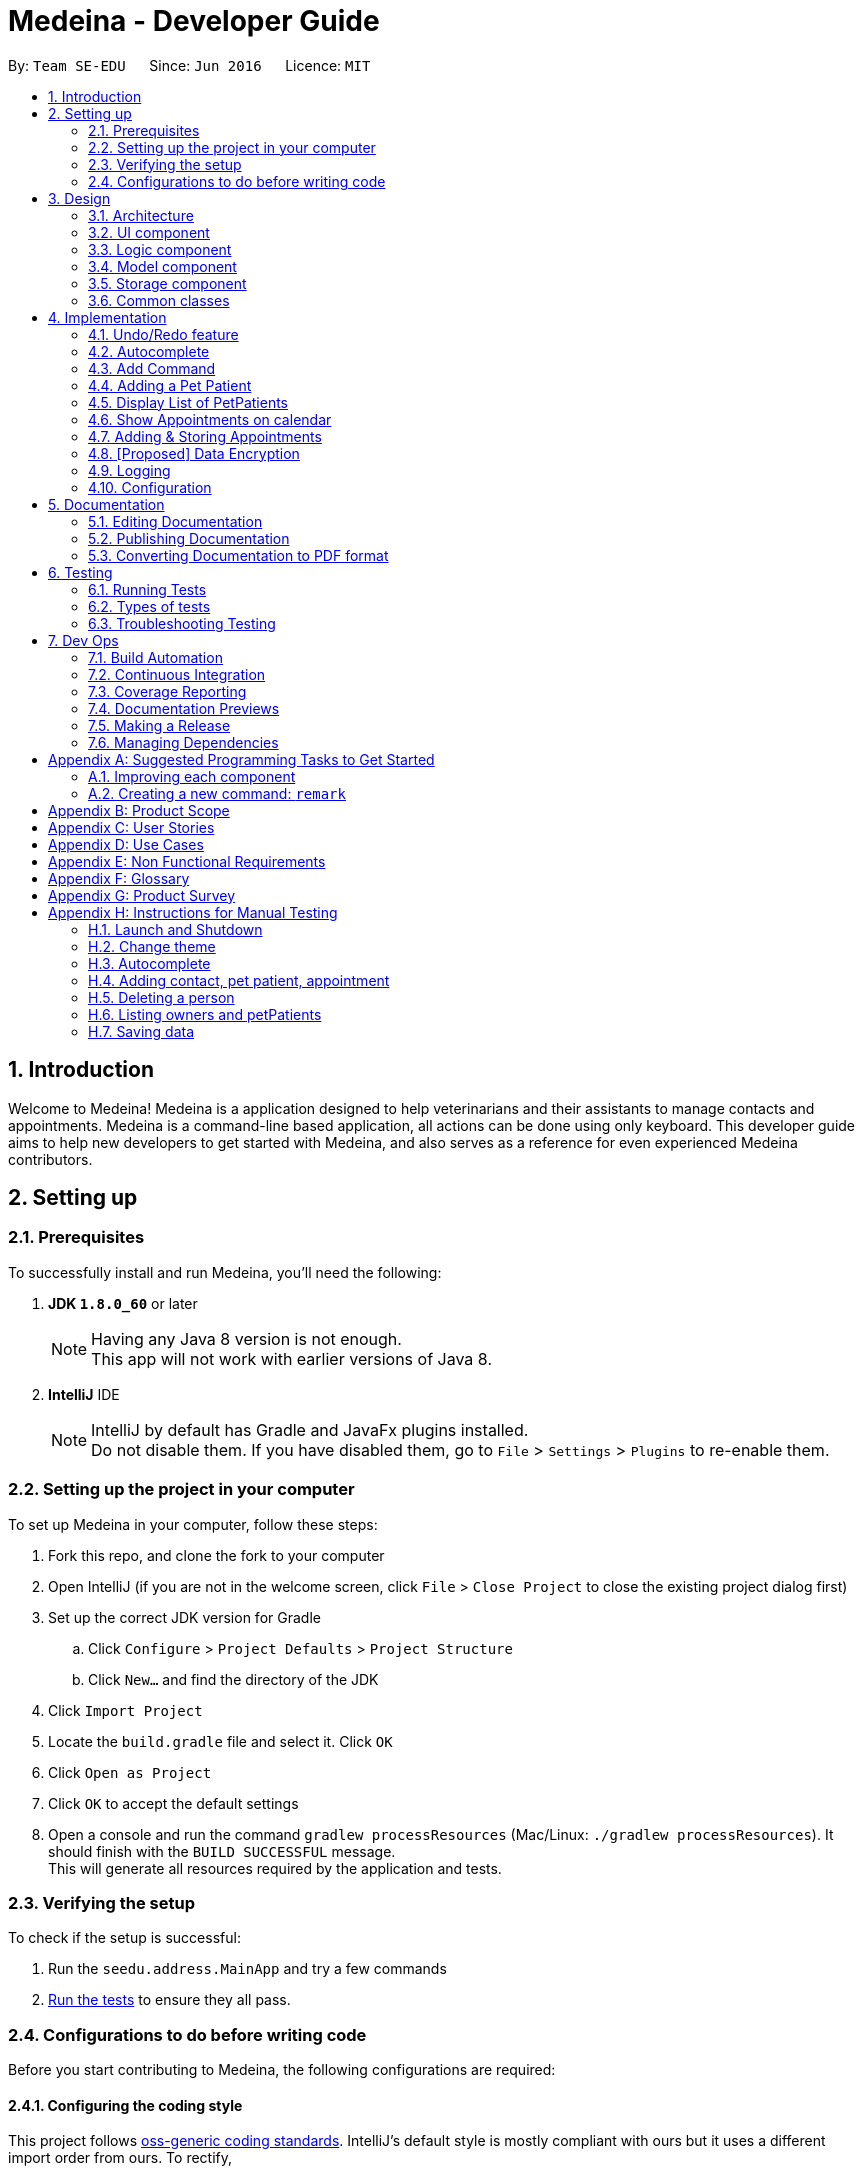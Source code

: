 = Medeina - Developer Guide
:toc:
:toc-title:
:toc-placement: preamble
:sectnums:
:imagesDir: images
:stylesDir: stylesheets
:xrefstyle: full
ifdef::env-github[]
:tip-caption: :bulb:
:note-caption: :information_source:
endif::[]
:repoURL: https://github.com/CS2103JAN2018-F14-B2/main

By: `Team SE-EDU`      Since: `Jun 2016`      Licence: `MIT`

== Introduction
Welcome to Medeina! Medeina is a application designed to help veterinarians and their assistants to manage contacts and appointments. Medeina is a command-line based application, all actions can be done using only keyboard.
This developer guide aims to help new developers to get started with Medeina, and also serves as a reference for even experienced Medeina contributors.

== Setting up

=== Prerequisites

To successfully install and run Medeina, you'll need the following:

. *JDK `1.8.0_60`* or later
+
[NOTE]
Having any Java 8 version is not enough. +
This app will not work with earlier versions of Java 8.
+

. *IntelliJ* IDE
+
[NOTE]
IntelliJ by default has Gradle and JavaFx plugins installed. +
Do not disable them. If you have disabled them, go to `File` > `Settings` > `Plugins` to re-enable them.


=== Setting up the project in your computer

To set up Medeina in your computer, follow these steps:

. Fork this repo, and clone the fork to your computer
. Open IntelliJ (if you are not in the welcome screen, click `File` > `Close Project` to close the existing project dialog first)
. Set up the correct JDK version for Gradle
.. Click `Configure` > `Project Defaults` > `Project Structure`
.. Click `New...` and find the directory of the JDK
. Click `Import Project`
. Locate the `build.gradle` file and select it. Click `OK`
. Click `Open as Project`
. Click `OK` to accept the default settings
. Open a console and run the command `gradlew processResources` (Mac/Linux: `./gradlew processResources`). It should finish with the `BUILD SUCCESSFUL` message. +
This will generate all resources required by the application and tests.

=== Verifying the setup

To check if the setup is successful:

. Run the `seedu.address.MainApp` and try a few commands
. <<Testing,Run the tests>> to ensure they all pass.

=== Configurations to do before writing code

Before you start contributing to Medeina, the following configurations are required:

==== Configuring the coding style

This project follows https://github.com/oss-generic/process/blob/master/docs/CodingStandards.adoc[oss-generic coding standards]. IntelliJ's default style is mostly compliant with ours but it uses a different import order from ours. To rectify,

. Go to `File` > `Settings...` (Windows/Linux), or `IntelliJ IDEA` > `Preferences...` (macOS)
. Select `Editor` > `Code Style` > `Java`
. Click on the `Imports` tab to set the order

* For `Class count to use import with '\*'` and `Names count to use static import with '*'`: Set to `999` to prevent IntelliJ from contracting the import statements
* For `Import Layout`: The order is `import static all other imports`, `import java.\*`, `import javax.*`, `import org.\*`, `import com.*`, `import all other imports`. Add a `<blank line>` between each `import`

Optionally, you can follow the <<UsingCheckstyle#, UsingCheckstyle.adoc>> document to configure Intellij to check style-compliance as you write code.

==== Updating documentation to match your fork

After forking the repo, links in the documentation will still point to the `se-edu/addressbook-level4` repo. If you plan to develop this as a separate product (i.e. instead of contributing to the `se-edu/addressbook-level4`) , you should replace the URL in the variable `repoURL` in `DeveloperGuide.adoc` and `UserGuide.adoc` with the URL of your fork.

==== Setting up CI

Set up Travis to perform Continuous Integration (CI) for your fork. See <<UsingTravis#, UsingTravis.adoc>> to learn how to set it up.

After setting up Travis, you can optionally set up coverage reporting for your team fork (see <<UsingCoveralls#, UsingCoveralls.adoc>>).

[NOTE]
Coverage reporting could be useful for a team repository that hosts the final version but it is not that useful for your personal fork.

Optionally, you can set up AppVeyor as a second CI (see <<UsingAppVeyor#, UsingAppVeyor.adoc>>).

[NOTE]
Having both Travis and AppVeyor ensures your App works on both Unix-based platforms and Windows-based platforms (Travis is Unix-based and AppVeyor is Windows-based)

==== Getting started with coding

When you are ready to start coding,

1. Get some sense of the overall design by reading <<Design-Architecture>>.
2. Take a look at <<GetStartedProgramming>>.

== Design

[[Design-Architecture]]
=== Architecture

.Architecture Diagram
image::Architecture.png[width="600"]

The *_Architecture Diagram_* given above explains the high-level design of the App. Given below is a quick overview of each component.

[TIP]
The `.pptx` files used to create diagrams in this document can be found in the link:{repoURL}/docs/diagrams/[diagrams] folder. To update a diagram, modify the diagram in the pptx file, select the objects of the diagram, and choose `Save as picture`.

`Main` has only one class called link:{repoURL}/src/main/java/seedu/address/MainApp.java[`MainApp`]. It is responsible for,

* At app launch: Initializes the components in the correct sequence, and connects them up with each other.
* At shut down: Shuts down the components and invokes cleanup method where necessary.

<<Design-Commons,*`Commons`*>> represents a collection of classes used by multiple other components. Two of those classes play important roles at the architecture level.

* `EventsCenter` : This class (written using https://github.com/google/guava/wiki/EventBusExplained[Google's Event Bus library]) is used by components to communicate with other components using events (i.e. a form of _Event Driven_ design)
* `LogsCenter` : Used by many classes to write log messages to the App's log file.

The rest of the App consists of four components.

* <<Design-Ui,*`UI`*>>: The UI of the App.
* <<Design-Logic,*`Logic`*>>: The command executor.
* <<Design-Model,*`Model`*>>: Holds the data of the App in-memory.
* <<Design-Storage,*`Storage`*>>: Reads data from, and writes data to, the hard disk.

Each of the four components

* Defines its _API_ in an `interface` with the same name as the Component.
* Exposes its functionality using a `{Component Name}Manager` class.

For example, the `Logic` component (see the class diagram given below) defines it's API in the `Logic.java` interface and exposes its functionality using the `LogicManager.java` class.

.Class Diagram of the Logic Component
image::LogicClassDiagram.png[width="800"]

The above diagram shows the relations between each subcomponents within the Logic component.

[discrete]
==== Events-Driven nature of the design

The _Sequence Diagram_ below shows how the components interact for the scenario where the user issues the command `delete 1`.

.Component interactions for `delete 1` command (part 1)
image::SDforDeletePerson.png[width="800"]

[NOTE]
Note how the `Model` simply raises a `AddressBookChangedEvent` when the Address Book data are changed, instead of asking the `Storage` to save the updates to the hard disk.

The diagram below shows how the `EventsCenter` reacts to that event, which eventually results in the updates being saved to the hard disk and the status bar of the UI being updated to reflect the 'Last Updated' time.

.Component interactions for `delete 1` command (part 2)
image::SDforDeletePersonEventHandling.png[width="800"]

[NOTE]
Note how the event is propagated through the `EventsCenter` to the `Storage` and `UI` without `Model` having to be coupled to either of them. This is an example of how this Event Driven approach helps us reduce direct coupling between components.

The sections below give more details of each component.

[[Design-Ui]]
// tag::UIcomponent[]
=== UI component

The following diagram displays the structure of the UI component.

.Structure of the UI Component
image::UiClassDiagram.png[width="800"]

*API* : link:{repoURL}/src/main/java/seedu/address/ui/Ui.java[`Ui.java`]

The UI consists of a `MainWindow` that is made up of parts e.g.`CommandBox`, `ResultDisplay`, `PersonListPanel`, `StatusBarFooter` etc. All these, including the `MainWindow`, inherit from the abstract `UiPart` class.

The `UI` component uses JavaFx UI framework. The layout of these UI parts are defined in matching `.fxml` files that are in the `src/main/resources/view` folder. For example, the layout of the link:{repoURL}/src/main/java/seedu/address/ui/MainWindow.java[`MainWindow`] is specified in link:{repoURL}/src/main/resources/view/MainWindow.fxml[`MainWindow.fxml`]

The `UI` component,

* Executes user commands using the `Logic` component.
* Binds itself to some data in the `Model` so that the UI can auto-update when data in the `Model` change.
* Responds to events raised from various parts of the App and updates the UI accordingly.

// end::UIcomponent[]

[[Design-Logic]]
=== Logic component

The following diagram displays the structure of the Logic component.

[[fig-LogicClassDiagram]]
.Structure of the Logic Component
image::LogicClassDiagram.png[width="800"]

The following diagram displays the structures of the commands in Logic component.

.Structure of Commands in the Logic Component. This diagram shows finer details concerning `XYZCommand` and `Command` in <<fig-LogicClassDiagram>>
image::LogicCommandClassDiagram.png[width="800"]


*API* :
link:{repoURL}/src/main/java/seedu/address/logic/Logic.java[`Logic.java`]

.  `Logic` uses the `AddressBookParser` class to parse the user command.
.  This results in a `Command` object which is executed by the `LogicManager`.
.  The command execution can affect the `Model` (e.g. adding a person) and/or raise events.
.  The result of the command execution is encapsulated as a `CommandResult` object which is passed back to the `Ui`.

Given below is the Sequence Diagram for interactions within the `Logic` component for the `execute("delete 1")` API call.

.Interactions Inside the Logic Component for the `delete 1` Command
image::DeletePersonSdForLogic.png[width="800"]

[[Design-Model]]
=== Model component

.Structure of the Model Component
image::ModelClassDiagram.png[width="800"]

*API* : link:{repoURL}/src/main/java/seedu/address/model/Model.java[`Model.java`]

The `Model`,

* stores a `UserPref` object that represents the user's preferences.
* stores Medeina's data.
* exposes an unmodifiable `ObservableList<Person>` that can be 'observed' e.g. the UI can be bound to this list so that the UI automatically updates when the data in the list change.
* does not depend on any of the other three components.

[[Design-Storage]]
=== Storage component

.Structure of the Storage Component
image::StorageClassDiagram.png[width="800"]

*API* : link:{repoURL}/src/main/java/seedu/address/storage/Storage.java[`Storage.java`]

The `Storage` component,

* can save `UserPref` objects in json format and read it back.
* can save Medeina's Address Book data in xml format and read it back.

[[Design-Commons]]
=== Common classes

Classes used by multiple components are in the `seedu.addressbook.commons` package.

== Implementation

This section describes some noteworthy details on how certain features are implemented.

// tag::undoredo[]
=== Undo/Redo feature
==== Current Implementation

The undo/redo mechanism is facilitated by an `UndoRedoStack`, which resides inside `LogicManager`. It supports undoing and redoing of commands that modifies the state of Medeina (e.g. `add`, `edit`). Such commands will inherit from `UndoableCommand`.

`UndoRedoStack` only deals with `UndoableCommands`. Commands that cannot be undone will inherit from `Command` instead. The following diagram shows the inheritance diagram for commands:

image::LogicCommandClassDiagram.png[width="800"]

As you can see from the diagram, `UndoableCommand` adds an extra layer between the abstract `Command` class and concrete commands that can be undone, such as the `DeleteCommand`. Note that extra tasks need to be done when executing a command in an _undoable_ way, such as saving the state of Medeina before execution. `UndoableCommand` contains the high-level algorithm for those extra tasks while the child classes implements the details of how to execute the specific command. Note that this technique of putting the high-level algorithm in the parent class and lower-level steps of the algorithm in child classes is also known as the https://www.tutorialspoint.com/design_pattern/template_pattern.htm[template pattern].

Commands that are not undoable are implemented this way:
[source,java]
----
public class ListCommand extends Command {
    @Override
    public CommandResult execute() {
        // ... list logic ...
    }
}
----

With the extra layer, the commands that are undoable are implemented this way:
[source,java]
----
public abstract class UndoableCommand extends Command {
    @Override
    public CommandResult execute() {
        // ... undo logic ...

        executeUndoableCommand();
    }
}

public class DeleteCommand extends UndoableCommand {
    @Override
    public CommandResult executeUndoableCommand() {
        // ... delete logic ...
    }
}
----

Suppose that the user has just launched the application. The `UndoRedoStack` will be empty at the beginning.

The user executes a new `UndoableCommand`, `delete 5`, to delete the 5th person in Medeina's address book. The current state of Medeina is saved before the `delete 5` command executes. The `delete 5` command will then be pushed onto the `undoStack` (the current state is saved together with the command).

image::UndoRedoStartingStackDiagram.png[width="800"]

As the user continues to use the program, more commands are added into the `undoStack`. For example, the user may execute `add n/David ...` to add a new person.

image::UndoRedoNewCommand1StackDiagram.png[width="800"]

[NOTE]
If a command fails its execution, it will not be pushed to the `UndoRedoStack` at all.

The user now decides that adding the person was a mistake, and decides to undo that action using `undo`.

We will pop the most recent command out of the `undoStack` and push it back to the `redoStack`. We will restore Medeina to the state before the `add` command executed.

image::UndoRedoExecuteUndoStackDiagram.png[width="800"]

[NOTE]
If the `undoStack` is empty, then there are no other commands left to be undone, and an `Exception` will be thrown when popping the `undoStack`.

The following sequence diagram shows how the undo operation works:

image::UndoRedoSequenceDiagram.png[width="800"]

The redo does the exact opposite (pops from `redoStack`, push to `undoStack`, and restores Medeina to the state after the command is executed).

[NOTE]
If the `redoStack` is empty, then there are no other commands left to be redone, and an `Exception` will be thrown when popping the `redoStack`.

The user now decides to execute a new command, `clear`. As before, `clear` will be pushed into the `undoStack`. This time the `redoStack` is no longer empty. It will be purged as it no longer make sense to redo the `add n/David` command (this is the behavior that most modern desktop applications follow).

image::UndoRedoNewCommand2StackDiagram.png[width="800"]

Commands that are not undoable are not added into the `undoStack`. For example, `list`, which inherits from `Command` rather than `UndoableCommand`, will not be added after execution:

image::UndoRedoNewCommand3StackDiagram.png[width="800"]

The following activity diagram summarize what happens inside the `UndoRedoStack` when a user executes a new command:

image::UndoRedoActivityDiagram.png[width="650"]

==== Design Considerations

===== Aspect: Implementation of `UndoableCommand`

* **Alternative 1 (current choice):** Add a new abstract method `executeUndoableCommand()`
** Pros: We will not lose any undone/redone functionality as it is now part of the default behaviour. Classes that deal with `Command` do not have to know that `executeUndoableCommand()` exist.
** Cons: Hard for new developers to understand the template pattern.
* **Alternative 2:** Just override `execute()`
** Pros: Does not involve the template pattern, easier for new developers to understand.
** Cons: Classes that inherit from `UndoableCommand` must remember to call `super.execute()`, or lose the ability to undo/redo.

===== Aspect: How undo & redo executes

* **Alternative 1 (current choice):** Saves the entire Medeina.
** Pros: Easy to implement.
** Cons: May have performance issues in terms of memory usage.
* **Alternative 2:** Individual command knows how to undo/redo by itself.
** Pros: Will use less memory (e.g. for `delete`, just save the person being deleted).
** Cons: We must ensure that the implementation of each individual command are correct.


===== Aspect: Type of commands that can be undone/redone

* **Alternative 1 (current choice):** Only include commands that modifies Medeina (`add`, `clear`, `edit`).
** Pros: We only revert changes that are hard to change back (the view can easily be re-modified as no data are * lost).
** Cons: User might think that undo also applies when the list is modified (undoing filtering for example), * only to realize that it does not do that, after executing `undo`.
* **Alternative 2:** Include all commands.
** Pros: Might be more intuitive for the user.
** Cons: User have no way of skipping such commands if he or she just want to reset the state of Medeina * and not the view.
**Additional Info:** See our discussion  https://github.com/se-edu/addressbook-level4/issues/390#issuecomment-298936672[here].


===== Aspect: Data structure to support the undo/redo commands

* **Alternative 1 (current choice):** Use separate stack for undo and redo
** Pros: Easy to understand for new Computer Science student undergraduates to understand, who are likely to be * the new incoming developers of our project.
** Cons: Logic is duplicated twice. For example, when a new command is executed, we must remember to update * both `HistoryManager` and `UndoRedoStack`.
* **Alternative 2:** Use `HistoryManager` for undo/redo
** Pros: We do not need to maintain a separate stack, and just reuse what is already in the codebase.
** Cons: Requires dealing with commands that have already been undone: We must remember to skip these commands. Violates Single Responsibility Principle and Separation of Concerns as `HistoryManager` now needs to do two * different things.
// end::undoredo[]

// tag::autocompleteDG[]
=== Autocomplete

The autocomplete feature serves to enhance user experience in using the Command Line Interface (CLI). It currently supports command words, options, prefixes, and parameters such as tags, contact's NRIC, pet patient's name, breed, species, colour and blood type.

==== Current Implementation

The implementation logic of the autocomplete feature resides in the `UI` component. The autocomplete feature is driven by a `ChangeListener` attached to `commandTextField.textProperty()` in `CommandBox.java`. Once the `ChangeListener` registers any changes in the content of `commandTextField`, `triggerAutocomplete()` will be executed. +

Suppose that the user is launching Medeina. Before the Graphical User Interface (GUI) is ready, a `CommandBox` object will be initialized for the user to enter commands. The following diagram illustrates a sequence of method calls, starting with the initialization of `CommandBox`, followed by the initialization of an instance of `Autocomplete`, and then calling 3 set attribute methods in the `Logic` component. Subsequently, suppose the user has typed `add -p n/Happy s/Cat b/Persian c/Calico bt/A -o nr/`. The diagram shows a sequence of method calls, starting with triggerAutocomplete(), to get autocomplete suggestions for NRIC to be shown in a context menu.

.Sequence diagram for autocomplete feature
image::autocompleteSequenceDiagram.png[width="800"]

{empty} +
`Autocomplete.java` encompasses the logic for parsing user input in the CLI and determining what autocomplete suggestions are to be passed back to `CommandBox.java`. Data required for autocomplete, such as a list of command words, prefixes, options and parameters in Medeina, are retrieved from the `Logic` component. All data required by `Autocomplete` are consolidated in a similar way in the `Logic` component.

The following code shows how contact's NRIC and tags are consolidated:
[source,java]
----
public void setAttributesForPersonObjects() {
    nricInModel = new HashSet<>();
    personTagsInModel = new HashSet<>();

    for (Person p : model.getAddressBook().getPersonList()) {
        nricInModel.add(p.getNric().toString());
        personTagsInModel.addAll(p.getTags());
    }
}

public Set<String> getAllNric() {
    return nricInModel;
}

public Set<String> getAllPersonTags() {
    Set<String> personTags = personTagsInModel.stream()
            .map(pt -> pt.tagName)
            .collect(Collectors.toSet());
    return personTags;
}
----

You may have noticed that in sequence diagram above (Figure 11), `Autocomplete` is a singleton class that is initialized only once, and there is only 1 instance of `CommandBox` in the application. You may be wondering "can the 3 set attribute methods in the `Logic` component be called only once?". If you are currently unsure, imagine that the user is constantly adding new contacts to Medeina. However, `Autocomplete` uses only data from when Medeina was launched. +

The answer to the question is definitely no. The set attributes methods have to be called whenever there is a change in Medeina's data, otherwise the autocomplete suggestions will not be up to date.

The following code snippet ensures that the data used by `Autocomplete` is kept updated.
[source,java]
----
public void handleAddressBookChangedEvent(AddressBookChangedEvent a) {
    init(this.logic); // calls the 3 set attributes methods
    logger.info(LogsCenter.getEventHandlingLogMessage(a, "Local data has changed, update autocomplete data"));
}
----

==== Design considerations

===== Aspect: Updating autocomplete data

* **Alternative 1 (current choice):** All Data is updated only when `AddressBookChangedEvent` is raised.
** Pros: Efficient and with minimal redundant updates.
** Cons: Implementation is less straight-forward.
* **Alternative 2 :** Updates the specific required data e.g. NRIC, whenever autocomplete is triggered.
** Pros: Easy to implement.
** Cons: Redundant updates. Required data will remain the same, except only when add, delete, or edit commands are executed.
* **Alternative 3:** All Data is updated whenever autocomplete is triggered.
** Pros: Easy to implement.
** Cons: Many redundant data updates. Running for-loops in the `Logic` component for every character the user types, is resource-intensive.

===== Aspect: Event-driven or user-driven

* **Alternative 1 (current choice):** Implement change listener to automatically track user input and provide autocomplete suggestions.
** Pros: Great improvement in user experience, as Medeina has long and complex command syntax.
** Cons: Logic for handling caret position and command syntax parsing is complicated and can be prone to bugs.
* **Alternative 2:** User has to press a specific key e.g. tab to invoke autocompletion.
** Pros: Less logic to account for, and is thus easier to implement.
** Cons: User experience is compromised.

// end::autocompleteDG[]

// tag::addcommandDG[]
=== Add Command

==== Current Implementation

==== Design considerations

===== Aspect: Consolidating similar commands

* Combining variations of the same type of command into a single command with parsing options
** **add Person** : add **-o** n/NAME p/PHONE NUMBER e/EMAIL a/ADDRESS nr/NRIC [t/TAGS]...
** **add Pet Patient** : add **-p** n/NAME s/SPECIES b/BREED c/COLOUR bt/BLOOD TYPE [t/TAGS]... **-o** [WHO IS THE OWNER]
** **add Appointment** : add **-a** d/DATE r/REMARK [t/TAGS]... **-o** [OWNER] -p [PET PATIENT INVOLVED]
** add **-o** [OWNER INFO] **-p** [PET INFO] **-a** [APPOINTMENT INFO]

Keeping to one main command is simpler and more user-friendly as compared to having variations of the same type of command. To reduce the amount of typing required, command syntax should be kept as compact as possible. Instead of having separate `add` commands for each of the 3 classes, combine them into a one-liner command to reduce typing redundant information from dependencies.

// end::addcommandDG[]

// tag::addPetPatient[]
=== Adding a Pet Patient

==== Current Implementation
Currently, adding of pet patients is achieved by `AddPetPatientCommand`. It allows the user to add the details of pet patients, and subsequently stores the details within the storage file.

The implementation of `AddPetPatientCommand` is rather similar to that of `AddCommand`.

[NOTE]
`AddPetPatientCommand`, as well as `AddCommand`, extends `UndoableCommand`.
----
public class AddPetPatientCommand extends UndoableCommand {
	// logic for AddPetPatientCommand
}
----
This brings us to the next section on the design considerations of AddPetPatientCommand.

==== Design Considerations

===== Aspect: Implementation of AddPetPatientCommand

* **Alternative 1 (current choice):** The command extends `UndoableCommand`
** Pros: We can make use of the undo / redo function that was previously implemented. This also allows our users to correct any mistakes that they might have made while keying in the information of the pet patients.
** Cons: Developers who join our team in the future may have trouble understanding the code base (since we have both `UndoableCommand` and `Command`).

* **Alternative 2:** The command extends `Command` instead.
** Pros: We simplify the code base by removing the use of `UndoableCommand`.
** Cons: Users are unable to undo their mistakes. Instead, they will have to go through the hassle of editing / deleting pet patients to resolve the error on their part.

==== Current Limitations
As of now, the linking of pet patients to their respective owners (and also appointments) has not been implemented.

The implementation of `PetPatient` tags (i.e. having a separate list of tags from `Person`) is currently ongoing; as such, there is no support for tagging of pet patients yet.

==== Future Work
Future work on this feature will address the current limitations that we have.

Linking of pet patients to their respective owners and appointments will be implemented. Tagging of the pet patients will also be implemented, as this is crucial to the searching of medical history of pets for the user.

// end::addPetPatient[]


// tag::ListPets[]
=== Display List of PetPatients
==== Current Implemaentation
Since Veterinarians and their assistants have the need to view the PetPatients as a list and see how many PetPatients belong to the same Owner. It is necessary to implement the PetPatient List feature.

image::List_Command.PNG[width:650]

==== Design Consideration
* **Alternative 1:** Use tab function to switch between PetPatientList and PersonList

** Pros: The UI will be neat to see, saves more space for calendar view
** Cons: The user will not be able to see both PetPatient and Owners at the same time.

* **ALternative 2:** Implement another Panel to display PetPatients.

** Pros: User will be able to see both lists at the same time
** Cons: Takes up more space, making it difficult to display appointments in the future.

==== Current Limitations
More command and features relating to PetPatient List are to be properly developed, the tags of PetPatients are not properly organised.

==== Future Work
Implement the corresponding Add, Delete, List commands for petPatients and decide on the tags to be used for petPatients.
// end::ListPets[]

// tag::calendar[]
=== Show Appointments on calendar
==== Current Implementation

Since veterinarians and their assistants have the need to constantly check their schedule for upcoming appointments, a calender feature is required to show future appointments.

Third party API `CalendarFX` is used as a Java calendar frame to show Appointments.

image::Show_Appointment.PNG[width:650]


==== Design Consideration
* **Alternative 1:** Use `iCalendar` from Jfxtra library

** Pros: Easy to implement, convenient to use. Can easily import from Jfxtra library.
** Cons: UI styles are limited, the API is limited;

* **Alternative 2 (current choice):** Implement CalendarFX API library.
** Pros: Versatile APIs such as set style for each calendar, and much better looking UI than iCalendar.
** Cons: Extra work required to integrate CalendarFX files into project, and may cause build problems if not implemented properly.

==== Current Limitations

There's a known issue in CalendarFx, when switch from a year with appointments inside to a year without, the CalendarFx will still color the same appointment data despite there's no entry on that date.

Users and developers should know that this issue is embedded inside CalendarFx, and hopefully can be resolved in future versions of CalendarFx.

==== Future Work
We may be able to make enhancements to the Medeina's UI such as changing theme colour to match the UI colour of CalendarFX.
// end::calendar[]

// tag::addappointment[]
=== Adding & Storing Appointments
==== Current Implementation
Appointments can currently be added, and automatically stored in `addressbook.xml`. When a user calls a command i.e. `AddAppointmentCommand`, once in `Model` -> `ModelManager` with `addAppointment(...)`, an `indicateAddressBookChanged()` event is raised to indicate that there are changes to be made to the storing `addressbook.xml` file.

The `appointment` function works similarly to the `add` function for persons, except that it accepts 4 different fields: `o\Owner`, `r\Remark`, `d\DateTime`, `t\Type Of Appointment`.

Appointments are stored in `addressbook.xml` under the `<appointment> </appointment>` tags. The owner is stored under the `<owner> </owner>` tags, remarks are stored under `<remarks> </remarks>` tags, date and time is stored under the `<datetime> </datetime>` tags, and the type of appointment is stored under the `<type> </type>` tags.

==== Future Considerations
We can consider looking to check if a particular pet or owner exists before adding an appointment. As of now, there are no functions checking for the existence of a particular owner or pet before the appointment is added.

Additionally, we can look to storing the appointments in a separate file, for instance `appointments.xml`. This will make the storage xml file much more cleaner. As of now, all the storing is done on only `addressbook.xml`, which may make `addressbook.xml` confusing. In addition, if there is a large amount of data, it may be too large to store into one file.

As of now, Remarks cannot be null, though there may be a chance where there are no remarks. We can look to making it accept null, instead of writing a value such as `nil` to fill up the `requireNonNull(...)` component.
//end::addappointment[]

// tag::dataencryption[]
=== [Proposed] Data Encryption

_{Explain here how the data encryption feature will be implemented}_

// end::dataencryption[]

=== Logging

We are using `java.util.logging` package for logging. The `LogsCenter` class is used to manage the logging levels and logging destinations.

* The logging level can be controlled using the `logLevel` setting in the configuration file (See <<Implementation-Configuration>>)
* The `Logger` for a class can be obtained using `LogsCenter.getLogger(Class)` which will log messages according to the specified logging level
* Currently log messages are output through: `Console` and to a `.log` file.

*Logging Levels*

* `SEVERE` : Critical problem detected which may possibly cause the termination of the application
* `WARNING` : Can continue, but with caution
* `INFO` : Information showing the noteworthy actions by the App
* `FINE` : Details that is not usually noteworthy but may be useful in debugging e.g. print the actual list instead of just its size

[[Implementation-Configuration]]
=== Configuration

Certain properties of the application can be controlled (e.g App name, logging level) through the configuration file (default: `config.json`).

== Documentation

We use asciidoc for writing documentation.

[NOTE]
We chose asciidoc over Markdown because asciidoc, although a bit more complex than Markdown, provides more flexibility in formatting.

=== Editing Documentation

See <<UsingGradle#rendering-asciidoc-files, UsingGradle.adoc>> to learn how to render `.adoc` files locally to preview the end result of your edits.
Alternatively, you can download the AsciiDoc plugin for IntelliJ, which allows you to preview the changes you have made to your `.adoc` files in real-time.

=== Publishing Documentation

See <<UsingTravis#deploying-github-pages, UsingTravis.adoc>> to learn how to deploy GitHub Pages using Travis.

=== Converting Documentation to PDF format

We use https://www.google.com/chrome/browser/desktop/[Google Chrome] for converting documentation to PDF format, as Chrome's PDF engine preserves hyperlinks used in webpages.

Here are the steps to convert the project documentation files to PDF format.

.  Follow the instructions in <<UsingGradle#rendering-asciidoc-files, UsingGradle.adoc>> to convert the AsciiDoc files in the `docs/` directory to HTML format.
.  Go to your generated HTML files in the `build/docs` folder, right click on them and select `Open with` -> `Google Chrome`.
.  Within Chrome, click on the `Print` option in Chrome's menu.
.  Set the destination to `Save as PDF`, then click `Save` to save a copy of the file in PDF format. For best results, use the settings indicated in the screenshot below.

.Saving documentation as PDF files in Chrome
image::chrome_save_as_pdf.png[width="300"]

[[Testing]]
== Testing

=== Running Tests

There are three ways to run tests.

[TIP]
The most reliable way to run tests is the 3rd one. The first two methods might fail some GUI tests due to platform/resolution-specific idiosyncrasies.

*Method 1: Using IntelliJ JUnit test runner*

* To run all tests, right-click on the `src/test/java` folder and choose `Run 'All Tests'`
* To run a subset of tests, you can right-click on a test package, test class, or a test and choose `Run 'ABC'`

*Method 2: Using Gradle*

* Open a console and run the command `gradlew clean allTests` (Mac/Linux: `./gradlew clean allTests`)

[NOTE]
See <<UsingGradle#, UsingGradle.adoc>> for more info on how to run tests using Gradle.

*Method 3: Using Gradle (headless)*

Thanks to the https://github.com/TestFX/TestFX[TestFX] library we use, our GUI tests can be run in the _headless_ mode. In the headless mode, GUI tests do not show up on the screen. That means the developer can do other things on the Computer while the tests are running.

To run tests in headless mode, open a console and run the command `gradlew clean headless allTests` (Mac/Linux: `./gradlew clean headless allTests`)

=== Types of tests

We have two types of tests:

.  *GUI Tests* - These are tests involving the GUI. They include,
.. _System Tests_ that test the entire App by simulating user actions on the GUI. These are in the `systemtests` package.
.. _Unit tests_ that test the individual components. These are in `seedu.address.ui` package.
.  *Non-GUI Tests* - These are tests not involving the GUI. They include,
..  _Unit tests_ targeting the lowest level methods/classes. +
e.g. `seedu.address.commons.StringUtilTest`
..  _Integration tests_ that are checking the integration of multiple code units (those code units are assumed to be working). +
e.g. `seedu.address.storage.StorageManagerTest`
..  Hybrids of unit and integration tests. These test are checking multiple code units as well as how the are connected together. +
e.g. `seedu.address.logic.LogicManagerTest`


=== Troubleshooting Testing
**Problem: `HelpWindowTest` fails with a `NullPointerException`.**

* Reason: One of its dependencies, `UserGuide.html` in `src/main/resources/docs` is missing.
* Solution: Execute Gradle task `processResources`.

== Dev Ops

=== Build Automation

See <<UsingGradle#, UsingGradle.adoc>> to learn how to use Gradle for build automation.

=== Continuous Integration

We use https://travis-ci.org/[Travis CI] and https://www.appveyor.com/[AppVeyor] to perform _Continuous Integration_ on our projects. See <<UsingTravis#, UsingTravis.adoc>> and <<UsingAppVeyor#, UsingAppVeyor.adoc>> for more details.

=== Coverage Reporting

We use https://coveralls.io/[Coveralls] to track the code coverage of our projects. See <<UsingCoveralls#, UsingCoveralls.adoc>> for more details.

=== Documentation Previews
When a pull request has changes to asciidoc files, you can use https://www.netlify.com/[Netlify] to see a preview of how the HTML version of those asciidoc files will look like when the pull request is merged. See <<UsingNetlify#, UsingNetlify.adoc>> for more details.

=== Making a Release

Here are the steps to create a new release.

.  Update the version number in link:{repoURL}/src/main/java/seedu/address/MainApp.java[`MainApp.java`].
.  Generate a JAR file <<UsingGradle#creating-the-jar-file, using Gradle>>.
.  Tag the repo with the version number. e.g. `v0.1`
.  https://help.github.com/articles/creating-releases/[Create a new release using GitHub] and upload the JAR file you created.

=== Managing Dependencies

A project often depends on third-party libraries. For example, Medeina depends on the http://wiki.fasterxml.com/JacksonHome[Jackson library] for XML parsing. Managing these _dependencies_ can be automated using Gradle. For example, Gradle can download the dependencies automatically, which is better than these alternatives. +
a. Include those libraries in the repo (this bloats the repo size) +
b. Require developers to download those libraries manually (this creates extra work for developers)

[[GetStartedProgramming]]
[appendix]
== Suggested Programming Tasks to Get Started

Suggested path for new programmers:

1. First, add small local-impact (i.e. the impact of the change does not go beyond the component) enhancements to one component at a time. Some suggestions are given in <<GetStartedProgramming-EachComponent>>.

2. Next, add a feature that touches multiple components to learn how to implement an end-to-end feature across all components. <<GetStartedProgramming-RemarkCommand>> explains how to go about adding such a feature.

[[GetStartedProgramming-EachComponent]]
=== Improving each component

Each individual exercise in this section is component-based (i.e. you would not need to modify the other components to get it to work).

[discrete]
==== `Logic` component

*Scenario:* You are in charge of `logic`. During dog-fooding, your team realize that it is troublesome for the user to type the whole command in order to execute a command. Your team devise some strategies to help cut down the amount of typing necessary, and one of the suggestions was to implement aliases for the command words. Your job is to implement such aliases.

[TIP]
Do take a look at <<Design-Logic>> before attempting to modify the `Logic` component.

. Add a shorthand equivalent alias for each of the individual commands. For example, besides typing `clear`, the user can also type `c` to remove all persons in the list.
+
****
* Hints
** Just like we store each individual command word constant `COMMAND_WORD` inside `*Command.java` (e.g.  link:{repoURL}/src/main/java/seedu/address/logic/commands/FindCommand.java[`FindCommand#COMMAND_WORD`], link:{repoURL}/src/main/java/seedu/address/logic/commands/DeleteCommand.java[`DeleteCommand#COMMAND_WORD`]), you need a new constant for aliases as well (e.g. `FindCommand#COMMAND_ALIAS`).
** link:{repoURL}/src/main/java/seedu/address/logic/parser/AddressBookParser.java[`AddressBookParser`] is responsible for analyzing command words.
* Solution
** Modify the switch statement in link:{repoURL}/src/main/java/seedu/address/logic/parser/AddressBookParser.java[`AddressBookParser#parseCommand(String)`] such that both the proper command word and alias can be used to execute the same intended command.
** Add new tests for each of the aliases that you have added.
** Update the user guide to document the new aliases.
** See this https://github.com/se-edu/addressbook-level4/pull/785[PR] for the full solution.
****

[discrete]
==== `Model` component

*Scenario:* You are in charge of `model`. One day, the `logic`-in-charge approaches you for help. He wants to implement a command such that the user is able to remove a particular tag from everyone in the address book, but the model API does not support such a functionality at the moment. Your job is to implement an API method, so that your teammate can use your API to implement his command.

[TIP]
Do take a look at <<Design-Model>> before attempting to modify the `Model` component.

. Add a `removeTag(Tag)` method. The specified tag will be removed from everyone in Medeina's address book.
+
****
* Hints
** The link:{repoURL}/src/main/java/seedu/address/model/Model.java[`Model`] and the link:{repoURL}/src/main/java/seedu/address/model/AddressBook.java[`AddressBook`] API need to be updated.
** Think about how you can use SLAP to design the method. Where should we place the main logic of deleting tags?
**  Find out which of the existing API methods in  link:{repoURL}/src/main/java/seedu/address/model/AddressBook.java[`AddressBook`] and link:{repoURL}/src/main/java/seedu/address/model/person/Person.java[`Person`] classes can be used to implement the tag removal logic. link:{repoURL}/src/main/java/seedu/address/model/AddressBook.java[`AddressBook`] allows you to update a person, and link:{repoURL}/src/main/java/seedu/address/model/person/Person.java[`Person`] allows you to update the tags.
* Solution
** Implement a `removeTag(Tag)` method in link:{repoURL}/src/main/java/seedu/address/model/AddressBook.java[`AddressBook`]. Loop through each person, and remove the `tag` from each person.
** Add a new API method `deleteTag(Tag)` in link:{repoURL}/src/main/java/seedu/address/model/ModelManager.java[`ModelManager`]. Your link:{repoURL}/src/main/java/seedu/address/model/ModelManager.java[`ModelManager`] should call `AddressBook#removeTag(Tag)`.
** Add new tests for each of the new public methods that you have added.
** See this https://github.com/se-edu/addressbook-level4/pull/790[PR] for the full solution.
*** The current codebase has a flaw in tags management. Tags no longer in use by anyone may still exist on the link:{repoURL}/src/main/java/seedu/address/model/AddressBook.java[`AddressBook`]. This may cause some tests to fail. See issue  https://github.com/se-edu/addressbook-level4/issues/753[`#753`] for more information about this flaw.
*** The solution PR has a temporary fix for the flaw mentioned above in its first commit.
****

[discrete]
==== `Ui` component

*Scenario:* You are in charge of `ui`. During a beta testing session, your team is observing how the users use your address book application. You realize that one of the users occasionally tries to delete non-existent tags from a contact, because the tags all look the same visually, and the user got confused. Another user made a typing mistake in his command, but did not realize he had done so because the error message wasn't prominent enough. A third user keeps scrolling down the list, because he keeps forgetting the index of the last person in the list. Your job is to implement improvements to the UI to solve all these problems.

[TIP]
Do take a look at <<Design-Ui>> before attempting to modify the `UI` component.

. Use different colors for different tags inside person cards. For example, `friends` tags can be all in brown, and `colleagues` tags can be all in yellow.
+
**Before**
+
image::getting-started-ui-tag-before.png[width="300"]
+
**After**
+
image::getting-started-ui-tag-after.png[width="300"]
+
****
* Hints
** The tag labels are created inside link:{repoURL}/src/main/java/seedu/address/ui/PersonCard.java[the `PersonCard` constructor] (`new Label(tag.tagName)`). https://docs.oracle.com/javase/8/javafx/api/javafx/scene/control/Label.html[JavaFX's `Label` class] allows you to modify the style of each Label, such as changing its color.
** Use the .css attribute `-fx-background-color` to add a color.
** You may wish to modify link:{repoURL}/src/main/resources/view/DarkTheme.css[`DarkTheme.css`] to include some pre-defined colors using css, especially if you have experience with web-based css.
* Solution
** You can modify the existing test methods for `PersonCard` 's to include testing the tag's color as well.
** See this https://github.com/se-edu/addressbook-level4/pull/798[PR] for the full solution.
*** The PR uses the hash code of the tag names to generate a color. This is deliberately designed to ensure consistent colors each time the application runs. You may wish to expand on this design to include additional features, such as allowing users to set their own tag colors, and directly saving the colors to storage, so that tags retain their colors even if the hash code algorithm changes.
****

. Modify link:{repoURL}/src/main/java/seedu/address/commons/events/ui/NewResultAvailableEvent.java[`NewResultAvailableEvent`] such that link:{repoURL}/src/main/java/seedu/address/ui/ResultDisplay.java[`ResultDisplay`] can show a different style on error (currently it shows the same regardless of errors).
+
**Before**
+
image::getting-started-ui-result-before.png[width="200"]
+
**After**
+
image::getting-started-ui-result-after.png[width="200"]
+
****
* Hints
** link:{repoURL}/src/main/java/seedu/address/commons/events/ui/NewResultAvailableEvent.java[`NewResultAvailableEvent`] is raised by link:{repoURL}/src/main/java/seedu/address/ui/CommandBox.java[`CommandBox`] which also knows whether the result is a success or failure, and is caught by link:{repoURL}/src/main/java/seedu/address/ui/ResultDisplay.java[`ResultDisplay`] which is where we want to change the style to.
** Refer to link:{repoURL}/src/main/java/seedu/address/ui/CommandBox.java[`CommandBox`] for an example on how to display an error.
* Solution
** Modify link:{repoURL}/src/main/java/seedu/address/commons/events/ui/NewResultAvailableEvent.java[`NewResultAvailableEvent`] 's constructor so that users of the event can indicate whether an error has occurred.
** Modify link:{repoURL}/src/main/java/seedu/address/ui/ResultDisplay.java[`ResultDisplay#handleNewResultAvailableEvent(NewResultAvailableEvent)`] to react to this event appropriately.
** You can write two different kinds of tests to ensure that the functionality works:
*** The unit tests for `ResultDisplay` can be modified to include verification of the color.
*** The system tests link:{repoURL}/src/test/java/systemtests/AddressBookSystemTest.java[`AddressBookSystemTest#assertCommandBoxShowsDefaultStyle() and AddressBookSystemTest#assertCommandBoxShowsErrorStyle()`] to include verification for `ResultDisplay` as well.
** See this https://github.com/se-edu/addressbook-level4/pull/799[PR] for the full solution.
*** Do read the commits one at a time if you feel overwhelmed.
****

. Modify the link:{repoURL}/src/main/java/seedu/address/ui/StatusBarFooter.java[`StatusBarFooter`] to show the total number of people in the address book.
+
**Before**
+
image::getting-started-ui-status-before.png[width="500"]
+
**After**
+
image::getting-started-ui-status-after.png[width="500"]
+
****
* Hints
** link:{repoURL}/src/main/resources/view/StatusBarFooter.fxml[`StatusBarFooter.fxml`] will need a new `StatusBar`. Be sure to set the `GridPane.columnIndex` properly for each `StatusBar` to avoid misalignment!
** link:{repoURL}/src/main/java/seedu/address/ui/StatusBarFooter.java[`StatusBarFooter`] needs to initialize the status bar on application start, and to update it accordingly whenever the address book is updated.
* Solution
** Modify the constructor of link:{repoURL}/src/main/java/seedu/address/ui/StatusBarFooter.java[`StatusBarFooter`] to take in the number of persons when the application just started.
** Use link:{repoURL}/src/main/java/seedu/address/ui/StatusBarFooter.java[`StatusBarFooter#handleAddressBookChangedEvent(AddressBookChangedEvent)`] to update the number of persons whenever there are new changes to the addressbook.
** For tests, modify link:{repoURL}/src/test/java/guitests/guihandles/StatusBarFooterHandle.java[`StatusBarFooterHandle`] by adding a state-saving functionality for the total number of people status, just like what we did for save location and sync status.
** For system tests, modify link:{repoURL}/src/test/java/systemtests/AddressBookSystemTest.java[`AddressBookSystemTest`] to also verify the new total number of persons status bar.
** See this https://github.com/se-edu/addressbook-level4/pull/803[PR] for the full solution.
****

[discrete]
==== `Storage` component

*Scenario:* You are in charge of `storage`. For your next project milestone, your team plans to implement a new feature of saving the address book to the cloud. However, the current implementation of the application constantly saves the address book after the execution of each command, which is not ideal if the user is working on limited internet connection. Your team decided that the application should instead save the changes to a temporary local backup file first, and only upload to the cloud after the user closes the application. Your job is to implement a backup API for the address book storage.

[TIP]
Do take a look at <<Design-Storage>> before attempting to modify the `Storage` component.

. Add a new method `backupAddressBook(ReadOnlyAddressBook)`, so that the address book can be saved in a fixed temporary location.
+
****
* Hint
** Add the API method in link:{repoURL}/src/main/java/seedu/address/storage/AddressBookStorage.java[`AddressBookStorage`] interface.
** Implement the logic in link:{repoURL}/src/main/java/seedu/address/storage/StorageManager.java[`StorageManager`] and link:{repoURL}/src/main/java/seedu/address/storage/XmlAddressBookStorage.java[`XmlAddressBookStorage`] class.
* Solution
** See this https://github.com/se-edu/addressbook-level4/pull/594[PR] for the full solution.
****

[[GetStartedProgramming-RemarkCommand]]
=== Creating a new command: `remark`

By creating this command, you will get a chance to learn how to implement a feature end-to-end, touching all major components of the app.

*Scenario:* You are a software maintainer for `addressbook`, as the former developer team has moved on to new projects. The current users of your application have a list of new feature requests that they hope the software will eventually have. The most popular request is to allow adding additional comments/notes about a particular contact, by providing a flexible `remark` field for each contact, rather than relying on tags alone. After designing the specification for the `remark` command, you are convinced that this feature is worth implementing. Your job is to implement the `remark` command.

==== Description
Edits the remark for a person specified in the `INDEX`. +
Format: `remark INDEX r/[REMARK]`

Examples:

* `remark 1 r/Likes to drink coffee.` +
Edits the remark for the first person to `Likes to drink coffee.`
* `remark 1 r/` +
Removes the remark for the first person.

==== Step-by-step Instructions

===== [Step 1] Logic: Teach the app to accept 'remark' which does nothing
Let's start by teaching the application how to parse a `remark` command. We will add the logic of `remark` later.

**Main:**

. Add a `RemarkCommand` that extends link:{repoURL}/src/main/java/seedu/address/logic/commands/UndoableCommand.java[`UndoableCommand`]. Upon execution, it should just throw an `Exception`.
. Modify link:{repoURL}/src/main/java/seedu/address/logic/parser/AddressBookParser.java[`AddressBookParser`] to accept a `RemarkCommand`.

**Tests:**

. Add `RemarkCommandTest` that tests that `executeUndoableCommand()` throws an Exception.
. Add new test method to link:{repoURL}/src/test/java/seedu/address/logic/parser/AddressBookParserTest.java[`AddressBookParserTest`], which tests that typing "remark" returns an instance of `RemarkCommand`.

===== [Step 2] Logic: Teach the app to accept 'remark' arguments
Let's teach the application to parse arguments that our `remark` command will accept. E.g. `1 r/Likes to drink coffee.`

**Main:**

. Modify `RemarkCommand` to take in an `Index` and `String` and print those two parameters as the error message.
. Add `RemarkCommandParser` that knows how to parse two arguments, one index and one with prefix 'r/'.
. Modify link:{repoURL}/src/main/java/seedu/address/logic/parser/AddressBookParser.java[`AddressBookParser`] to use the newly implemented `RemarkCommandParser`.

**Tests:**

. Modify `RemarkCommandTest` to test the `RemarkCommand#equals()` method.
. Add `RemarkCommandParserTest` that tests different boundary values
for `RemarkCommandParser`.
. Modify link:{repoURL}/src/test/java/seedu/address/logic/parser/AddressBookParserTest.java[`AddressBookParserTest`] to test that the correct command is generated according to the user input.

===== [Step 3] Ui: Add a placeholder for remark in `PersonCard`
Let's add a placeholder on all our link:{repoURL}/src/main/java/seedu/address/ui/PersonCard.java[`PersonCard`] s to display a remark for each person later.

**Main:**

. Add a `Label` with any random text inside link:{repoURL}/src/main/resources/view/PersonListCard.fxml[`PersonListCard.fxml`].
. Add FXML annotation in link:{repoURL}/src/main/java/seedu/address/ui/PersonCard.java[`PersonCard`] to tie the variable to the actual label.

**Tests:**

. Modify link:{repoURL}/src/test/java/guitests/guihandles/PersonCardHandle.java[`PersonCardHandle`] so that future tests can read the contents of the remark label.

===== [Step 4] Model: Add `Remark` class
We have to properly encapsulate the remark in our link:{repoURL}/src/main/java/seedu/address/model/person/Person.java[`Person`] class. Instead of just using a `String`, let's follow the conventional class structure that the codebase already uses by adding a `Remark` class.

**Main:**

. Add `Remark` to model component (you can copy from link:{repoURL}/src/main/java/seedu/address/model/person/Address.java[`Address`], remove the regex and change the names accordingly).
. Modify `RemarkCommand` to now take in a `Remark` instead of a `String`.

**Tests:**

. Add test for `Remark`, to test the `Remark#equals()` method.

===== [Step 5] Model: Modify `Person` to support a `Remark` field
Now we have the `Remark` class, we need to actually use it inside link:{repoURL}/src/main/java/seedu/address/model/person/Person.java[`Person`].

**Main:**

. Add `getRemark()` in link:{repoURL}/src/main/java/seedu/address/model/person/Person.java[`Person`].
. You may assume that the user will not be able to use the `add` and `edit` commands to modify the remarks field (i.e. the person will be created without a remark).
. Modify link:{repoURL}/src/main/java/seedu/address/model/util/SampleDataUtil.java/[`SampleDataUtil`] to add remarks for the sample data (delete your `addressBook.xml` so that the application will load the sample data when you launch it.)

===== [Step 6] Storage: Add `Remark` field to `XmlAdaptedPerson` class
We now have `Remark` s for `Person` s, but they will be gone when we exit the application. Let's modify link:{repoURL}/src/main/java/seedu/address/storage/XmlAdaptedPerson.java[`XmlAdaptedPerson`] to include a `Remark` field so that it will be saved.

**Main:**

. Add a new Xml field for `Remark`.

**Tests:**

. Fix `invalidAndValidPersonAddressBook.xml`, `typicalPersonsAddressBook.xml`, `validAddressBook.xml` etc., such that the XML tests will not fail due to a missing `<remark>` element.

===== [Step 6b] Test: Add withRemark() for `PersonBuilder`
Since `Person` can now have a `Remark`, we should add a helper method to link:{repoURL}/src/test/java/seedu/address/testutil/PersonBuilder.java[`PersonBuilder`], so that users are able to create remarks when building a link:{repoURL}/src/main/java/seedu/address/model/person/Person.java[`Person`].

**Tests:**

. Add a new method `withRemark()` for link:{repoURL}/src/test/java/seedu/address/testutil/PersonBuilder.java[`PersonBuilder`]. This method will create a new `Remark` for the person that it is currently building.
. Try and use the method on any sample `Person` in link:{repoURL}/src/test/java/seedu/address/testutil/TypicalPersons.java[`TypicalPersons`].

===== [Step 7] Ui: Connect `Remark` field to `PersonCard`
Our remark label in link:{repoURL}/src/main/java/seedu/address/ui/PersonCard.java[`PersonCard`] is still a placeholder. Let's bring it to life by binding it with the actual `remark` field.

**Main:**

. Modify link:{repoURL}/src/main/java/seedu/address/ui/PersonCard.java[`PersonCard`]'s constructor to bind the `Remark` field to the `Person` 's remark.

**Tests:**

. Modify link:{repoURL}/src/test/java/seedu/address/ui/testutil/GuiTestAssert.java[`GuiTestAssert#assertCardDisplaysPerson(...)`] so that it will compare the now-functioning remark label.

===== [Step 8] Logic: Implement `RemarkCommand#execute()` logic
We now have everything set up... but we still can't modify the remarks. Let's finish it up by adding in actual logic for our `remark` command.

**Main:**

. Replace the logic in `RemarkCommand#execute()` (that currently just throws an `Exception`), with the actual logic to modify the remarks of a person.

**Tests:**

. Update `RemarkCommandTest` to test that the `execute()` logic works.

==== Full Solution

See this https://github.com/se-edu/addressbook-level4/pull/599[PR] for the step-by-step solution.

[appendix]
== Product Scope

*Target user profile*:

* tech-savvy veterinarians and their <<assistants, assistants>>
* can type relatively fast while maintaining accuracy
* requires using the desktop in the workplace
* requires <<cli, CLI>> applications for efficiency
* provide veterinary services to domestic animals in Singapore
* has to manage a significant number of <<pet_patients,pet patients>>
* requires the information kept to generally be non-volatile
* needs to search through amounts of data for information

*Value proposition*: all-in-one vet assistant app that can view and make appointments and search for information

*Feature contribution*:

[width="59%",cols="22%,<23%,<25%",options="header",]
|=======================================================================
|Name |Major enhancement(s) |Minor enhancement(s)
|Jacqueline Cheong
a|
* *Autocomplete*

To enhance user experience and usage efficiency of the CLI by providing autocomplete suggestions

* *Add command*

A single add command with options to add a contact, pet patient and appointment to Medeina. Users don't have to remember multiple commands performing similar functions. The new add command also enables the user to all 3 objects at one go to reduce typing.

a|
* *Add support to change theme (persistent beyond app restart)*

This allows Vets to change the application's appearance to better suit their preferences and working environment (e.g. dark theme for night time)

|Chia Le Jing|
*PetPatient class and all its relevant features*

Commands such as add, edit, delete, find. Also includes the storage of pet patient's data into the associated .xml file. |

*Implement backup function for local databases and the cloud (for v2.0)*

Allows local files to be backed up with the latest copy (in case of corruption of data). Also allows data to be backed up to the cloud for future use.

|Wynona Kaan |
*Appointment class and all relevant features*

Commands such as add, remove, edit, find, as well as storage, for Vet and assistants, to handle appointments. |

*Remove tags from all person objects*

Allows for a particular tag to be removed from all objects, depending on what needs to be removed.

|Peng Xuanchang |
*Integrating CalenderFX as framework for Calender view*

Vets and their assistants will be able to see their appointments in calender view integrated in the software. |

*Add NRIC field in Owner’s profile*

The NRIC field will help the veterinarians and their assistants to better locate an owner using their unique ID.

|=======================================================================

[appendix]
== User Stories

Priorities: High (must have) - `* * \*`, Medium (nice to have) - `* \*`, Low (unlikely to have) - `*`

[width="59%",cols="22%,<23%,<25%,<30%",options="header",]
|=======================================================================
|Priority |As a ... |I want to ... |So that I can...
|`* * *` |new user |see usage instructions |refer to instructions when I forget command syntax, or how to use the App

|`* * *` |user |add a pet patient |register its information

|`* * *` |user |find a pet patient by name |easily locate its information without having to go through a long list of pet patients

|`* * *` |user |add appointment |schedule meetings with pet patients and their owners

|`* * *` |user |edit pet owner's contact information |update any change in contact information (e.g. changed hand phone number, change of address)

|`* * *` |user |basic tags to be assigned automatically |type lesser (e.g. when adding a pet owner, the "Person" tag should be assigned by default)

|`* * *` |user |list out appointments for next day |prepare for the required procedures/diagnosis/consultation

|`* * *` |user |classify appointments by types |better organize a long list of appointments

|`* * *` |user |cancel an appointment |make space in schedule for other things

|`* * *` |user |see upcoming appointments |prepare/plan in advance

|`* * *` |user |see a list of today's appointment |check on today's schedule

|`* * *` |user |filter pet patients by species and blood type |contact them for blood donation during emergencies

|`* * *` |user |reschedule an appointment |make time for emergency situations

|`* * *` |user |search by pet owner's name |retrieve a list of pet patients under a particular owner

|`* * *` |user |add a pet owner |maintain contact information and register a pet patient under him or her

|`* * *` |user |add in owner details such as contact number |contact them when needed

|`* * *` |user |update pet patients' information |

|`* * *` |user |see pet owner's name when checking pet patients' profile |know who it belongs to

|`* * *` |user |delete a pet patient after certain period |remove entries that I no longer need

|`* * *` |user |have a simple and intuitive command line interface |maximize workflow efficiency

|`* *` |user |change the theme of the application |better suit my preference

|`* *` |user |log in with password |protect my pet patients' and their respective owners' information

|`* *` |user |update status of pet patient (living, deceased) |know the number of pets I am managing now

|`* *` |user |check who is my assistant for the day/particular pet patient |brief them in advance

|`* *` |user |check services consumed for a particular appointment |know what a pet patient has gone through

|`*` |user |create and modify tags |standardize tags used in the application

|`*` |user |have reminders sms sent to pet owners automatically 2 days before appointment|

|`*` |user |update my status |be recognized as an official vet after my training

|`*` |user |transfer a pet patient from my clinic to another in case of emergency|

|`*` |user |manage the "rooms" in hospital |make space for newly hospitalized pet patient

|`*` |user |search for a pet patient's medical history |know the next step of treatment

|`*` |user with many pet patients in the address book |sort pet patients by name |locate a pet patient easily
|=======================================================================

_{More to be added}_

[appendix]
== Use Cases

(For all use cases below, the *System* is the `Medeina` and the *Actor* is the `user`, unless specified otherwise)

[discrete]
=== Use case: list appointments

*MSS*

1.  User requests to view appointments for current month
2.  Medeina updates calendarFx to show appointments for the current month
+
Use case ends.

*Extensions*

[none]
* 2a. There are no appointments for the month.
+
Use case ends.
+

[discrete]
=== Use case: Update pet patient's point of contact

*MSS*

1.  User requests to find a pet patient with the name "Joseph"
2.  Medeina shows a list of pet patients with the name "Joseph" in the pet patient card panel and updates the contacts card panel with their point of contact.
3.  User requests to modify the pet patient's point of contact
4.  Medeina shows the pet patient's updated information
+
Use case ends.

*Extensions*

[none]
* 2a. The list is empty.
+
Use case ends.

* 3a. The given index is invalid.
+
[none]
** 3a1. Medeina shows an error message.
+
Use case resumes at step 2.

* 3b. The given command is invalid.
+
[none]
** 3b1. Medeina shows the correct command usage to edit pet patient's information.
+
Use case resumes at step 2.

[discrete]
=== Use case: Retrieve pet patient information under a particular contact

*MSS*

1.  User requests to find a contact named "Mavis"
2.  Medeina shows a list of contacts with "Mavis" as part of their name and updates the pet patient card panel with pet patients under them
+
Use case ends.

*Extensions*

[none]
* 2a. The list is empty.
+
Use case ends.

[discrete]
=== Use case: Add tag(s) to a contact

*MSS*

1.  User requests to find an contacts with the name "Mavis"
2.  Medeina shows a list of contacts with the name "Mavis" and updates the pet patient card panel with pet patients under them
3.  User requests to add tags to a specific owner on the list
4.  Medeina shows updated owner information
+
Use case ends.

*Extensions*

[none]
* 2a. The list is empty.
+
Use case ends.

* 3a. The given index is invalid.
+
[none]
** 3a1. Medeina shows an error message.
+
Use case resumes at step 2.

* 3b. The given tag(s) is/are invalid.
+
[none]
** 3b1. Medeina shows an error message.
+
Use case resumes at step 2.

[appendix]
== Non Functional Requirements

.  The system should work on Windows, Linux and macOS as long as it has Java `1.8.0_60` or higher installed.
.  A user (vet or vet assistant) with above average typing speed for regular English text (i.e. not code, not system administrative commands) should be able to accomplish most of the tasks faster using commands than using the mouse.
.  The system should be accessible, even without any Internet connection (or with poor Internet connection).
.  The system should be able to hold the information of at least 1000 patients (pets) and their respective owners without noticeable sluggishness in performance for typical usage.
.  The system should be stable (runs without crashing, even for extended hours) and responsive (with a maximum lag of 2 seconds) due to the possibility of patient emergencies.
.  The system should be reliable and accurate (i.e. information keyed in is guaranteed to be saved, information retrieved is guaranteed to be accurate based on what was keyed in previously).
.  The system must have sufficient security (such as password protection / encrypted storage file) to protect the confidentiality of the patients (pets) and their respective owners. This is also to ensure compliance with PDPA.
.  Patient's and owner's information should be easily and accurately backed up, with zero errors in the information.
.  Restoring patient's and their respective owner's information should be an easy process.
.  The system should have sufficient commands / functions to ensure that information can be maintained and managed easily. Basic operations such as add, delete, find, update must be included for patients and their respective owners.

_{More to be added}_

[appendix]
== Glossary

[[mainstream-os]] Mainstream OS::
Windows, Linux, Unix, OS-X

[[assistants]] Assistants::
People who help Veterinarians (receptionist, technicians etc.)

[[cli]] CLI::
Command Line Interface

[[pet_patients]] Pet Patients::
Domestic animals which seek veterinary services


[appendix]
== Product Survey

*Product Name*

Author: ...

Pros:

* ...
* ...

Cons:

* ...
* ...

[appendix]
== Instructions for Manual Testing

Given below are instructions to test the app manually.

[NOTE]
These instructions only provide a starting point for testers to work on; testers are expected to do more _exploratory_ testing.

=== Launch and Shutdown

. Initial launch

.. Download the jar file and copy into an empty folder
.. Double-click the jar file +
   Expected: Shows the GUI with a set of sample contacts. The window size may not be optimum.

. Saving window preferences

.. Resize the window to an optimum size. Move the window to a different location. Close the window.
.. Re-launch the app by double-clicking the jar file. +
   Expected: The most recent window size and location is retained.

=== Change theme

. dark theme

.. Type "theme dark" in the command box to switch to dark theme. +
.. Re-launch the app by double-clicking the jar file. +
   Expected: The app is using dark theme. The change of theme persists beyond app restart.

=== Autocomplete

. Command word

.. In an empty command box (with no user input), type a space. You should see a drop down list of commands supported by Medeina.
.. Continue typing spaces in the command box. The same drop down list of command words will be suggested.

. Prefixes
.. Type "add " you should see a list of prefixes supported by Medeina.
.. Type "edit " you should see a list of prefixes supported by Medeina.
.. Type "find " you should see a list of prefixes supported by Medeina.
.. Type "delete " you should see a list of prefixes supported by Medeina.
.. Type "listappt " you should see a list of prefixes supported by Medeina.
.. There will be no prefixes suggested for all other preceeding words e.g. "sdfkljsdlkfjs ", "help ".

. Options

.. Type "add -" you should see a list of options (starting with "-") supported by Medeina.
.. Type "edit -" you should see a list of options (starting with "-") supported by Medeina.
.. Type "find -" you should see a list of options (starting with "-") supported by Medeina.
.. Type "delete -" you should see a list of options (starting with "-") supported by Medeina.
.. Type "listappt -" you should see a list of options (starting with "-") supported by Medeina.
.. There will be no options suggested for all other preceeding words e.g. "sdfkljsdlkfjs -", "help -".

. Species, breed, colour and blood type

.. Typing s/, b/, c/ and bt/ after a word (and a space) in the command box, will show their respective suggestions.

. Pet patient names

.. Type "add -a -o -p n/" and you will see a list of pet patient name suggestions (cap at 13).
.. Type "add -p n/" and there will be no pet patient name suggestions.

. NRIC

.. Type "add -p -o nr/" and you will see a list of NRIC suggestions (cap at 13).
.. Type "add -p n/Mikey s/Cat b/Persian c/Calico bt/A -o nr/" and you will see a list of NRIC suggestions (cap at 13).
.. Type "add -p n/Mikey s/Cat b/Persian c/Calico bt/A -o nr/T" and you will see a list of NRIC suggestions starting with "T" (cap at 13).
.. Type "edit 1 -p nr/" to see a list of NRIC suggestions (cap at 13).
.. Type "edit 1 -p n/hello nr/" to see a list of NRIC suggestions (cap at 13).
.. Type "find -o nr/" to see a list of NRIC suggestions (cap at 13).

. Toggle on/off

.. Press F2 when the command box is in focus to off/on autocomplete.

=== Adding contact, pet patient, appointment

=== Deleting a person

. Deleting a person while all persons are listed

.. Prerequisites: List all persons using the `list` command. Multiple persons in the list.
.. Test case: `delete 1` +
   Expected: First contact is deleted from the list. Details of the deleted contact shown in the status message. Timestamp in the status bar is updated.
.. Test case: `delete 0` +
   Expected: No person is deleted. Error details shown in the status message. Status bar remains the same.
.. Other incorrect delete commands to try: `delete`, `delete x` (where x is larger than the list size) _{give more}_ +
   Expected: Similar to previous.

_{ more test cases ... }_

=== Listing owners and petPatients
. Listing out all owners and petPatients

.. Prerequisites: Conduct `find` command. More than one person or petPatient in the lists.
.. Testcase: `find -o n/Alex` + `list` +
    Expected: Medeina will display the located person and then list out all owners and petPatients in Medeina's storage.


=== Saving data

. Dealing with missing/corrupted data files

.. _{explain how to simulate a missing/corrupted file and the expected behavior}_

_{ more test cases ... }_
